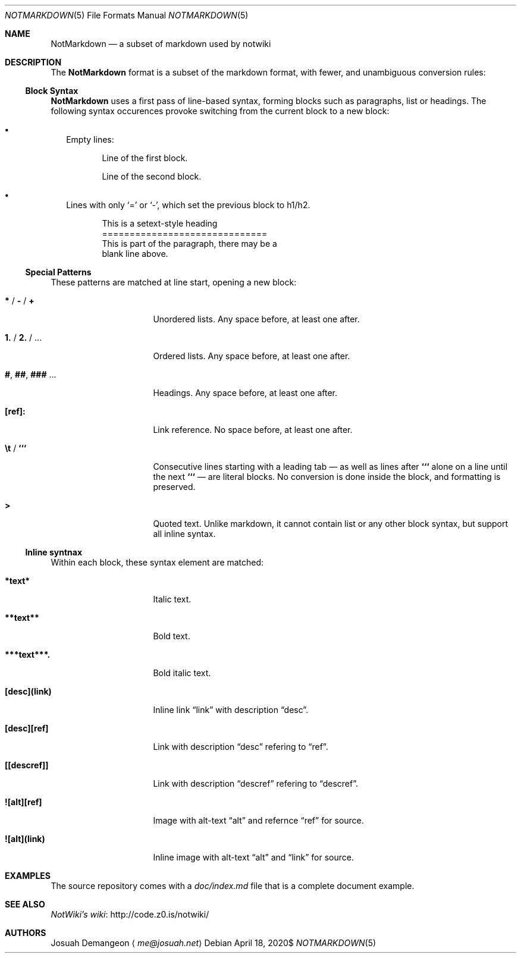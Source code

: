 .Dd $Mdocdate: April 18 2020$
.Dt NOTMARKDOWN 5
.Os
.
.Sh NAME
.
.Nm NotMarkdown
.Nd a subset of markdown used by notwiki
.
.Sh DESCRIPTION
.
The
.Nm
format is a subset of the markdown format, with fewer, and unambiguous 
conversion rules:
.
.Ss Block Syntax
.
.Nm
uses a first pass of line-based syntax, forming blocks such as paragraphs, list 
or headings.
The following syntax occurences provoke switching from the current block to a
new block:
.
.Bl -bullet -width 0n
.
.It
Empty lines:
.Bd -literal -offset 6n
Line of the first block.

Line of the second block.
.Ed
.
.It
Lines with only
.Sq =
or
.Sq - ,
which set the previous block to h1/h2.
.Bd -literal -offset 6n
This is a setext-style heading
==============================
This is part of the paragraph, there may be a
blank line above.
.Ed
.
.El
.
.Ss Special Patterns
.
These patterns are matched at line start, opening a new block:
.
.Bl -tag -width 14n
.
.It Ic * No / Ic - No / Ic +
Unordered lists.
Any space before, at least one after.
.
.It Ic 1. No / Ic 2. No / ...
Ordered lists.
Any space before, at least one after.
.
.It Ic # , Ic ## , Ic ### No ...
Headings.
Any space before, at least one after.
.
.It Ic [ref]:
Link reference. 
No space before, at least one after.
.
.It Ic \et No / Ic ```
Consecutive lines starting with a leading tab \[em] as well as lines after
.Ic ```
alone on a line until the next
.Ic ```
\[em] are literal blocks.
No conversion is done inside the block, and formatting is preserved.
.
.It Ic >
Quoted text.
Unlike markdown, it cannot contain list or any other block syntax, but support
all inline syntax.
.
.El
.
.Ss Inline syntnax
.
Within each block, these syntax element are matched:
.
.Bl -tag -width 14n
.
.It Ic *text*
Italic text.
.
.It Ic **text**
Bold text.
.
.It Ic ***text***.
Bold italic text.
.
.It Ic [desc](link)
Inline link
.Dq link
with description
.Dq desc .
.
.It Ic [desc][ref]
Link with description
.Dq desc
refering to
.Dq ref .
.
.It Ic [[descref]]
Link with description
.Dq descref
refering to
.Dq descref .
.
.It Ic ![alt][ref]
Image with alt-text
.Dq alt
and refernce
.Dq ref
for source.
.
.It Ic ![alt](link)
Inline image with alt-text
.Dq alt
and
.Dq link
for source.
.
.Sh EXAMPLES
.
The source repository comes with a
.Pa doc/index.md
file that is a complete document example.
.
.Sh SEE ALSO
.
.Lk http://code.z0.is/notwiki/ "NotWiki's wiki"
.
.Sh AUTHORS
.
.An Josuah Demangeon
.Aq Mt me@josuah.net
